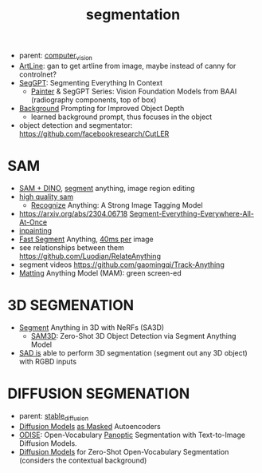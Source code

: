 :PROPERTIES:
:ID:       8300ca3c-deff-4147-9c31-b7c54e5780d3
:END:
#+title: segmentation
#+filetags: :nawanomicon:
- parent: [[id:39d30d24-c374-4d0c-8037-b03ecbf983fa][computer_vision]]
- [[https://github.com/vijishmadhavan/ArtLine][ArtLine]]: gan to get artline from image, maybe instead of canny for controlnet?
- [[https://arxiv.org/abs/2304.03284][SegGPT]]: Segmenting Everything In Context
  - [[https://github.com/baaivision/Painter][Painter]] & SegGPT Series: Vision Foundation Models from BAAI (radiography components, top of box)
- [[https://twitter.com/_akhaliq/status/1667053581944455174][Background]] Prompting for Improved Object Depth
  - learned background prompt, thus focuses in the object
- object detection and segmentator: https://github.com/facebookresearch/CutLER
* SAM
- [[https://twitter.com/_akhaliq/status/1645115958594351106][SAM + DINO]], [[https://github.com/mattyamonaca/PBRemTools][segment]] anything, image region editing
- [[https://huggingface.co/papers/2306.01567][high quality sam]]
  - [[https://twitter.com/_akhaliq/status/1666273462766170113][Recognize]] Anything: A Strong Image Tagging Model
- https://arxiv.org/abs/2304.06718 [[https://github.com/UX-Decoder/Segment-Everything-Everywhere-All-At-Once][Segment-Everything-Everywhere-All-At-Once]]
- [[https://github.com/geekyutao/Inpaint-Anything][inpainting]]
- [[https://arxiv.org/abs/2306.12156][Fast Segment]] Anything, [[https://github.com/casia-iva-lab/fastsam][40ms per]] image
- see relationships between them https://github.com/Luodian/RelateAnything
- segment videos https://github.com/gaomingqi/Track-Anything
- [[https://twitter.com/_akhaliq/status/1667027179308195843][Matting]] Anything Model (MAM): green screen-ed
* 3D SEGMENATION
  - [[https://github.com/Jumpat/SegmentAnythingin3D][Segment]] Anything in 3D with NeRFs (SA3D)
    - [[https://twitter.com/_akhaliq/status/1665926124487036929][SAM3D]]: Zero-Shot 3D Object Detection via Segment Anything Model
  - [[https://twitter.com/liuziwei7/status/1651461200956514306][SAD is]] able to perform 3D segmentation (segment out any 3D object) with RGBD inputs
* DIFFUSION SEGMENATION
- parent: [[id:c7fe7e79-73d3-4cc7-a673-2c2e259ab5b5][stable_diffusion]]
- [[https://weichen582.github.io/diffmae.html][Diffusion Models]] [[https://arxiv.org/abs/2304.03283][as Masked]] Autoencoders
- [[https://jerryxu.net/ODISE/][ODISE]]: Open-Vocabulary [[https://github.com/NVlabs/ODISE][Panoptic]] Segmentation with Text-to-Image Diffusion Models.
- [[https://twitter.com/_akhaliq/status/1669588008117338113][Diffusion Models]] for Zero-Shot Open-Vocabulary Segmentation (considers the contextual background)
